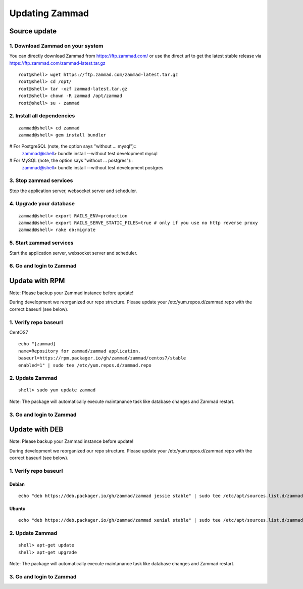Updating Zammad
***************

Source update
=============

1. Download Zammad on your system
---------------------------------

You can directly download Zammad from https://ftp.zammad.com/ or use the direct url to get the latest stable release via https://ftp.zammad.com/zammad-latest.tar.gz

::

 root@shell> wget https://ftp.zammad.com/zammad-latest.tar.gz
 root@shell> cd /opt/
 root@shell> tar -xzf zammad-latest.tar.gz
 root@shell> chown -R zammad /opt/zammad
 root@shell> su - zammad

2. Install all dependencies
---------------------------

::

 zammad@shell> cd zammad
 zammad@shell> gem install bundler

# For PostgreSQL (note, the option says "without ... mysql")::
 zammad@shell> bundle install --without test development mysql

# For MySQL (note, the option says "without ... postgres")::
 zammad@shell> bundle install --without test development postgres

3. Stop zammad services
-----------------------

Stop the application server, websocket server and scheduler.

4. Upgrade your database
------------------------

::

 zammad@shell> export RAILS_ENV=production
 zammad@shell> export RAILS_SERVE_STATIC_FILES=true # only if you use no http reverse proxy
 zammad@shell> rake db:migrate

5. Start zammad services
------------------------

Start the application server, websocket server and scheduler.

6. Go and login to Zammad
-------------------------



Update with RPM
===============


Note: Please backup your Zammad instance before update!


During development we reorganized our repo structure. Please update your /etc/yum.repos.d/zammad.repo with the
correct baseurl (see below).

1. Verify repo baseurl
----------------------

CentOS7


::

 echo "[zammad]
 name=Repository for zammad/zammad application.
 baseurl=https://rpm.packager.io/gh/zammad/zammad/centos7/stable
 enabled=1" | sudo tee /etc/yum.repos.d/zammad.repo


2. Update Zammad
----------------

::

 shell> sudo yum update zammad


Note: The package will automatically execute maintanance task like database changes and Zammad restart.


3. Go and login to Zammad
-------------------------



Update with DEB
===============


Note: Please backup your Zammad instance before update!


During development we reorganized our repo structure. Please update your /etc/yum.repos.d/zammad.repo with the
correct baseurl (see below).

1. Verify repo baseurl
----------------------

Debian
++++++

::

 echo "deb https://deb.packager.io/gh/zammad/zammad jessie stable" | sudo tee /etc/apt/sources.list.d/zammad.list


Ubuntu
++++++

::

 echo "deb https://deb.packager.io/gh/zammad/zammad xenial stable" | sudo tee /etc/apt/sources.list.d/zammad.list


2. Update Zammad
----------------

::

  shell> apt-get update
  shell> apt-get upgrade


Note: The package will automatically execute maintanance task like database changes and Zammad restart.


3. Go and login to Zammad
-------------------------